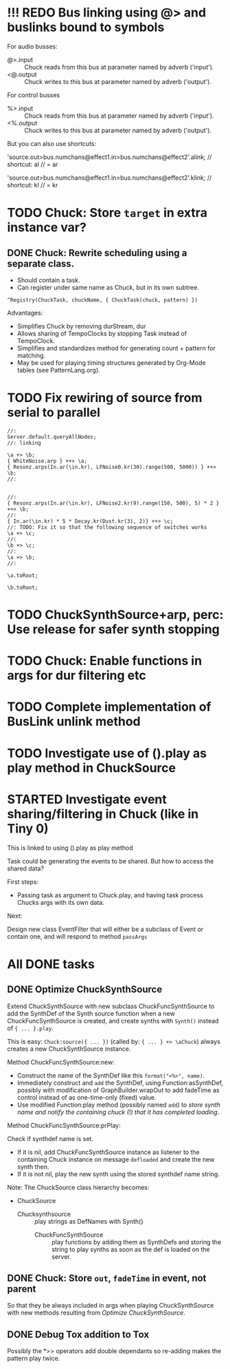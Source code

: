 * !!! REDO Bus linking using @> and buslinks bound to symbols

For audio busses:

- \bus @>.input \chuck :: Chuck reads from this bus at parameter named by adverb ('input').
- \bus <@.output \chuck :: Chuck writes to this bus at parameter named by adverb ('output').

For control busses

- \bus %>.input \chuck :: Chuck reads from this bus at parameter named by adverb ('input').
- \bus <%.output \chuck :: Chuck writes to this bus at parameter named by adverb ('output').

But you can also use shortcuts:

'source.out>bus.numchans@effect1.in>bus.numchans@effect2'.alink; // shortcut: al // = ar

'source.out>bus.numchans@effect1.in>bus.numchans@effect2'.klink; // shortcut: kl // = kr


* TODO Chuck: Store =target= in extra instance var?
:PROPERTIES:
:DATE:     <2015-06-09 Tue 14:04>
:END:

** DONE Chuck: Rewrite scheduling using a separate class.
:LOGBOOK:
- State "DONE"       from "STARTED"    [2015-06-12 Fri 11:42] \\
  done
- State "STARTED"    from "DONE"       [2015-06-11 Thu 16:00] \\
  still working on removing old scheme, and completing filters
- State "DONE"       from "TODO"       [2015-06-11 Thu 15:59] \\
  done - but still working on filters
:END:
:PROPERTIES:
:DATE:     <2015-06-09 Tue 14:04>
:END:

- Should contain a task.
- Can register under same name as Chuck, but in its own subtree.

: ^Registry(ChuckTask, chuckName, { ChuckTask(chuck, pattern) })

Advantages:

- Simplifies Chuck by removing durStream, dur
- Allows sharing of TempoClocks by stopping Task instead of TempoClock.
- Simplifies and standardizes method for generating count + pattern for matching.
- May be used for playing timing structures generated by Org-Mode tables (see PatternLang.org).

* TODO Fix rewiring of source from serial to parallel

#+BEGIN_SRC sclang
//:
Server.default.queryAllNodes;
//: linking

\a +> \b;
{ WhiteNoise.arp } ++> \a;
{ Resonz.arps(In.ar(\in.kr), LFNoise0.kr(30).range(500, 5000)) } ++> \b;
//:


//:
{ Resonz.arps(In.ar(\in.kr), LFNoise2.kr(9).range(150, 500), 5) * 2 } ++> \b;
//:
{ In.ar(\in.kr) * 5 * Decay.kr(Dust.kr(3), 2)} ++> \c;
//: TODO: Fix it so that the following sequence of switches works
\a +> \c;
//:
\b +> \c;
//:
\a +> \b;
//:

\a.toRoot;

\b.toRoot;
#+END_SRC

* TODO ChuckSynthSource+arp, perc: Use release for safer synth stopping
:PROPERTIES:
:DATE:     <2015-06-12 Fri 11:58>
:END:

* TODO Chuck: Enable functions in args for dur filtering etc
:PROPERTIES:
:DATE:     <2015-06-12 Fri 11:58>
:END:

* TODO Complete implementation of BusLink unlink method

* TODO Investigate use of ().play as play method in ChuckSource

* STARTED Investigate event sharing/filtering in Chuck (like in Tiny 0)

This is linked to using ().play as play method

Task could be generating the events to be shared. But how to access the shared data?

First steps:

- Passing task as argument to Chuck.play, and having task process Chucks args with its own data.

Next:

Design new class EventFilter that will either be a subclass of Event or contain one, and will respond to method =passArgs=

* All DONE tasks
** DONE Optimize ChuckSynthSource
:LOGBOOK:
- State "DONE"       from "DELEGATED"  [2015-06-11 Thu 15:58] \\
  Done!
:END:
:PROPERTIES:
:DATE:     <2015-06-09 Tue 12:51>
:END:

Extend ChuckSynthSource with new subclass ChuckFuncSynthSource to add the SynthDef of the Synth source function when a new ChuckFuncSynthSource is created, and create synths with =Synth()= instead of ={ ... }.play=.

This is easy: =Chuck:source({ ... })= (called by: ={ ... } +> \aChuck=) always creates a new ChuckSynthSource instance.

Method ChuckFuncSynthSource:new:

- Construct the name of the SynthDef like this =format("<%>", name)=.
- Immediately construct and =add= the SynthDef, using Function:asSynthDef, possibly with modification of GraphBuilder.wrapOut to add fadeTime as control instead of as one-time-only (fixed) value.
- Use modified Function:play method (possibly named =add=) to /store synth name and notify the containing chuck (!) that it has completed loading/.

Method ChuckFuncSynthSource:prPlay:

Check if synthdef name is set.
- If it is nil, add ChuckFuncSynthSource instance as listener to the containing Chuck instance on message =defloaded= and create the new synth then.
- If it is not nil, play the new synth using the stored synthdef name string.

Note: The ChuckSource class hierarchy becomes:
- ChuckSource
  - Chucksynthsource :: play strings as DefNames with Synth()
    - ChuckFuncSynthSource :: play functions by adding them as SynthDefs and storing the string to play synths as soon as the def is loaded on the server.

** DONE Chuck: Store =out=, =fadeTime= in event, not parent
:LOGBOOK:
- State "DONE"       from "TODO"       [2015-06-11 Thu 15:59] \\
  done
:END:
:PROPERTIES:
:DATE:     <2015-06-09 Tue 14:04>
:END:

So that they be always included in args when playing ChuckSynthSource with new methods resulting from [[*Optimize%20ChuckSynthSource][Optimize ChuckSynthSource]].

** DONE Debug Tox addition to Tox
:LOGBOOK:
- State "DONE"       from "DELEGATED"  [2015-06-15 Mon 10:17] \\
  done
- State "DELEGATED"  from "WAITING"    [2015-06-15 Mon 10:17]
:END:
:PROPERTIES:
:ID:       4606C6B7-6175-46CB-B0F7-52434245CFBA
:eval-id:  4
:END:

Possibly the *>> operators add double dependants so re-adding makes the pattern play twice.
